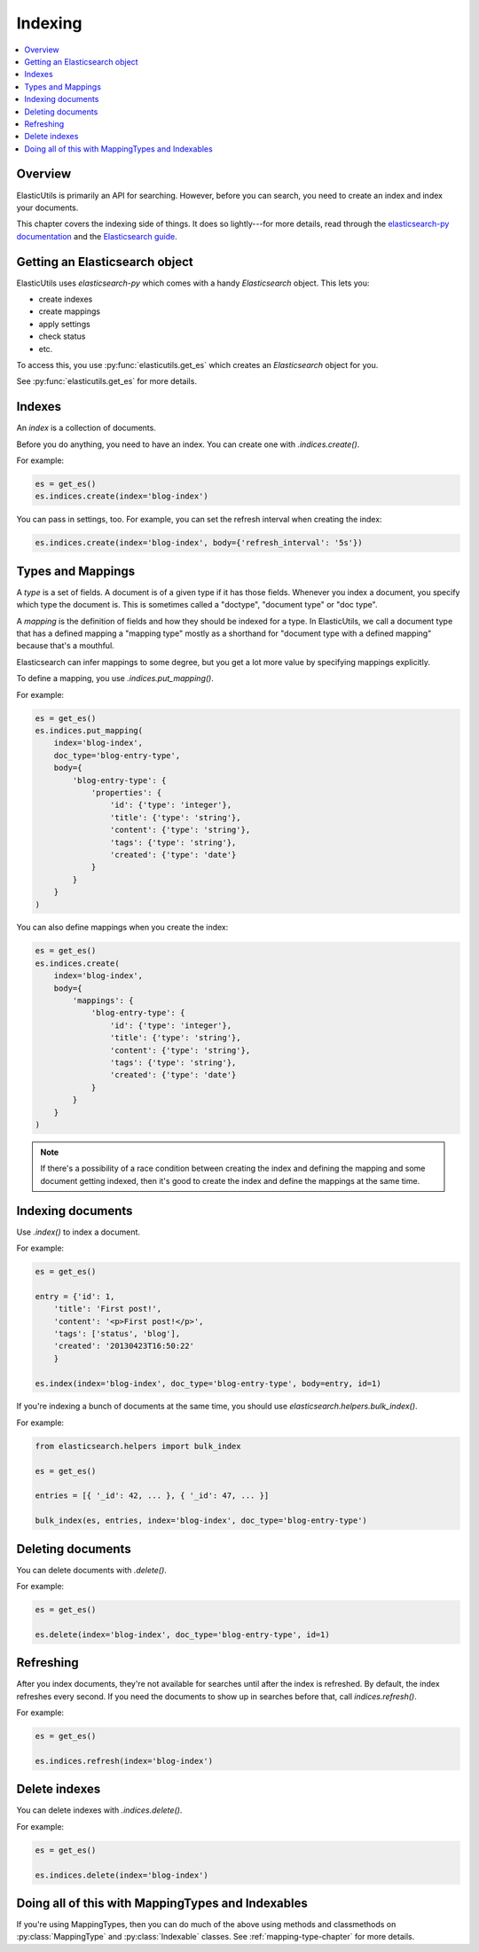 ==========
 Indexing
==========

.. contents::
   :local:


Overview
========

ElasticUtils is primarily an API for searching. However, before you
can search, you need to create an index and index your documents.

This chapter covers the indexing side of things. It does so
lightly---for more details, read through the `elasticsearch-py
documentation <http://elasticsearch-py.readthedocs.org/en/latest/>`_
and the `Elasticsearch guide <http://www.elasticsearch.org/guide/>`_.


Getting an Elasticsearch object
===============================

ElasticUtils uses `elasticsearch-py` which comes with a handy
`Elasticsearch` object. This lets you:

* create indexes
* create mappings
* apply settings
* check status
* etc.

To access this, you use :py:func:`elasticutils.get_es` which creates
an `Elasticsearch` object for you.

See :py:func:`elasticutils.get_es` for more details.


.. seealso::

   http://elasticsearch-py.readthedocs.org/en/latest/api.html#elasticsearch
     elasticsearch-py Elasticsearch documentation.


Indexes
=======

An `index` is a collection of documents.

Before you do anything, you need to have an index. You can create one
with `.indices.create()`.

For example:

.. code-block:: python

    es = get_es()
    es.indices.create(index='blog-index')


You can pass in settings, too. For example, you can set the refresh
interval when creating the index:

.. code-block:: python

    es.indices.create(index='blog-index', body={'refresh_interval': '5s'})


.. seealso::

   http://elasticsearch-py.readthedocs.org/en/latest/api.html#elasticsearch.client.IndicesClient.create
     elasticsearch-py indices.create API documentation

   http://www.elasticsearch.org/guide/reference/api/admin-indices-create-index/
     Elasticsearch create index API documentation


.. _indexing-types-and-mappings:

Types and Mappings
==================

A `type` is a set of fields. A document is of a given type if it has
those fields. Whenever you index a document, you specify which type
the document is. This is sometimes called a "doctype", "document type"
or "doc type".

A `mapping` is the definition of fields and how they should be indexed
for a type. In ElasticUtils, we call a document type that has a
defined mapping a "mapping type" mostly as a shorthand for "document
type with a defined mapping" because that's a mouthful.

Elasticsearch can infer mappings to some degree, but you get a lot
more value by specifying mappings explicitly.

To define a mapping, you use `.indices.put_mapping()`.

For example:

.. code-block:: python

    es = get_es()
    es.indices.put_mapping(
        index='blog-index',
        doc_type='blog-entry-type',
        body={
            'blog-entry-type': {
                'properties': {
                    'id': {'type': 'integer'},
                    'title': {'type': 'string'},
                    'content': {'type': 'string'},
                    'tags': {'type': 'string'},
                    'created': {'type': 'date'}
                }
            }
        }
    )


You can also define mappings when you create the index:

.. code-block:: python

    es = get_es()
    es.indices.create(
        index='blog-index',
        body={
            'mappings': {
                'blog-entry-type': {
                    'id': {'type': 'integer'},
                    'title': {'type': 'string'},
                    'content': {'type': 'string'},
                    'tags': {'type': 'string'},
                    'created': {'type': 'date'}
                }
            }
        }
    )


.. Note::

   If there's a possibility of a race condition between creating the
   index and defining the mapping and some document getting indexed,
   then it's good to create the index and define the mappings at the
   same time.


.. seealso::

   http://elasticsearch-py.readthedocs.org/en/latest/api.html#elasticsearch.client.IndicesClient.put_mapping
     elasticsearch-py indices.put_mapping API documentation

   http://www.elasticsearch.org/guide/reference/api/admin-indices-put-mapping/
     Elasticsearch put_mapping API documentation

   http://www.elasticsearch.org/guide/reference/mapping/
     Elasticsearch mapping documentation


Indexing documents
==================

Use `.index()` to index a document.

For example:

.. code-block:: python

    es = get_es()

    entry = {'id': 1,
        'title': 'First post!',
        'content': '<p>First post!</p>',
        'tags': ['status', 'blog'],
        'created': '20130423T16:50:22'
        }

    es.index(index='blog-index', doc_type='blog-entry-type', body=entry, id=1)


If you're indexing a bunch of documents at the same time, you should
use `elasticsearch.helpers.bulk_index()`.

For example:

.. code-block:: python

    from elasticsearch.helpers import bulk_index

    es = get_es()

    entries = [{ '_id': 42, ... }, { '_id': 47, ... }]

    bulk_index(es, entries, index='blog-index', doc_type='blog-entry-type')


.. seealso::

   http://elasticsearch-py.readthedocs.org/en/latest/api.html#elasticsearch.Elasticsearch.index
     elasticsearch-py index API documentation

   http://elasticsearch-py.readthedocs.org/en/latest/helpers.html#elasticsearch.helpers.bulk_index
     elasticsearch-py bulk_index API documentation

   http://www.elasticsearch.org/guide/reference/api/index\_/
     Elasticsearch index API documentation

   http://www.elasticsearch.org/guide/reference/api/bulk/
     Elasticsearch bulk index API documentation


Deleting documents
==================

You can delete documents with `.delete()`.

For example:

.. code-block:: python

    es = get_es()

    es.delete(index='blog-index', doc_type='blog-entry-type', id=1)


.. seealso::

   http://elasticsearch-py.readthedocs.org/en/latest/api.html#elasticsearch.Elasticsearch.delete
     elasticsearch-py delete API documentation

   http://www.elasticsearch.org/guide/reference/api/delete/
     Elasticsearch delete API documentation


Refreshing
==========

After you index documents, they're not available for searches until
after the index is refreshed. By default, the index refreshes every
second. If you need the documents to show up in searches before that,
call `indices.refresh()`.

For example:

.. code-block:: python

    es = get_es()

    es.indices.refresh(index='blog-index')


.. seealso::

   http://elasticsearch-py.readthedocs.org/en/latest/api.html#elasticsearch.client.IndicesClient.refresh
     elasticsearch-py indices.refresh API documentation

   http://www.elasticsearch.org/guide/reference/api/admin-indices-refresh/
     Elasticsearch refresh API documentation


Delete indexes
==============

You can delete indexes with `.indices.delete()`.

For example:

.. code-block:: python

    es = get_es()

    es.indices.delete(index='blog-index')


.. seealso::

   http://elasticsearch-py.readthedocs.org/en/latest/api.html#elasticsearch.client.IndicesClient.delete
     elasticsearch-py indices.delete API documentation

   http://www.elasticsearch.org/guide/reference/api/admin-indices-delete-index/
     Elasticsearch delete index API documentation


Doing all of this with MappingTypes and Indexables
==================================================

If you're using MappingTypes, then you can do much of the above using
methods and classmethods on :py:class:`MappingType` and
:py:class:`Indexable` classes. See :ref:`mapping-type-chapter` for
more details.

